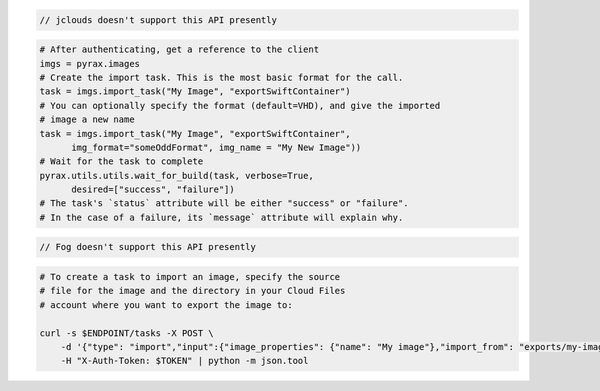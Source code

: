 .. code-block:: csharp

.. code-block:: java

  // jclouds doesn't support this API presently

.. code-block:: javascript

.. code-block:: php

.. code-block:: python

  # After authenticating, get a reference to the client
  imgs = pyrax.images
  # Create the import task. This is the most basic format for the call.
  task = imgs.import_task("My Image", "exportSwiftContainer")
  # You can optionally specify the format (default=VHD), and give the imported
  # image a new name
  task = imgs.import_task("My Image", "exportSwiftContainer",
        img_format="someOddFormat", img_name = "My New Image"))
  # Wait for the task to complete
  pyrax.utils.utils.wait_for_build(task, verbose=True,
        desired=["success", "failure"])
  # The task's `status` attribute will be either "success" or "failure".
  # In the case of a failure, its `message` attribute will explain why.

.. code-block:: ruby

  // Fog doesn't support this API presently

.. code-block:: sh

    # To create a task to import an image, specify the source
    # file for the image and the directory in your Cloud Files
    # account where you want to export the image to:

    curl -s $ENDPOINT/tasks -X POST \
        -d '{"type": "import","input":{"image_properties": {"name": "My image"},"import_from": "exports/my-image.vhd"}}' \
        -H "X-Auth-Token: $TOKEN" | python -m json.tool
